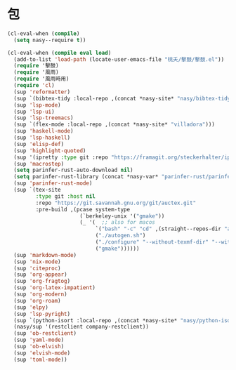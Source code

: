 #+PROPERTY: header-args:emacs-lisp :tangle (concat temporary-file-directory "麐之趾之包.el") :lexical t

* 題                                                :noexport:

#+begin_src emacs-lisp :exports none
  ;;; 麐之趾之包.el --- Nasy's emacs.d core file.  -*- lexical-binding: t; -*-

  ;; Copyright (C) 2022  Nasy

  ;; Author: Nasy <nasyxx@gmail.com>

  ;;; Commentary:

  ;; 永不弃者載入于初始之時也

  ;;; Code:
#+end_src

* 包

#+begin_src emacs-lisp
  (cl-eval-when (compile)
    (setq nasy--require t))

  (cl-eval-when (compile eval load)
    (add-to-list 'load-path (locate-user-emacs-file "桃夭/擊鼓/擊鼓.el"))
    (require '擊鼓)
    (require '風雨)
    (require '風雨時用)
    (require 'cl)
    (sup 'reformatter)
    (sup `(bibtex-tidy :local-repo ,(concat *nasy-site* "nasy/bibtex-tidy-mode")))
    (sup 'lsp-mode)
    (sup 'lsp-ui)
    (sup 'lsp-treemacs)
    (sup `(flex-mode :local-repo ,(concat *nasy-site* "villadora")))
    (sup 'haskell-mode)
    (sup 'lsp-haskell)
    (sup 'elisp-def)
    (sup 'highlight-quoted)
    (sup '(ipretty :type git :repo "https://framagit.org/steckerhalter/ipretty.git"))
    (sup 'macrostep)
    (setq parinfer-rust-auto-download nil)
    (setq parinfer-rust-library (concat *nasy-var* "parinfer-rust/parinfer-rust-darwin.so"))
    (sup 'parinfer-rust-mode)
    (sup `(tex-site
           :type git :host nil
           :repo "https://git.savannah.gnu.org/git/auctex.git"
           :pre-build ,(pcase system-type
                         (`berkeley-unix '("gmake"))
                         (_ '(  ;; also for macos
                              `("bash" "-c" "cd" ,(straight--repos-dir "auctex"))
                              ("./autogen.sh")
                              ("./configure" "--without-texmf-dir" "--with-lispdir=.")
                              ("gmake"))))))
    (sup 'markdown-mode)
    (sup 'nix-mode)
    (sup 'citeproc)
    (sup 'org-appear)
    (sup 'org-fragtog)
    (sup 'org-latex-impatient)
    (sup 'org-modern)
    (sup 'org-roam)
    (sup 'elpy)
    (sup 'lsp-pyright)
    (sup `(python-isort :local-repo ,(concat *nasy-site* "nasy/python-isort")))
    (nasy/sup '(restclient company-restclient))
    (sup 'ob-restclient)
    (sup 'yaml-mode)
    (sup 'ob-elvish)
    (sup 'elvish-mode)
    (sup 'toml-mode))


#+end_src

* 結                                                :noexport:

#+begin_src emacs-lisp :exports none
  (provide '麐之趾之包)
  ;;; 麐之趾之包.el ends here
#+end_src
